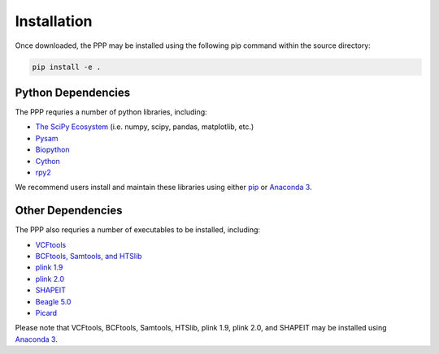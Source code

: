 ============
Installation
============

Once downloaded, the PPP may be installed using the following pip command within the source directory:

.. code-block:: bash

    pip install -e .

###################
Python Dependencies
###################

The PPP requries a number of python libraries, including:

* `The SciPy Ecosystem <https://www.scipy.org/about.html>`_ (i.e. numpy, scipy, pandas, matplotlib, etc.)
* `Pysam <https://github.com/pysam-developers/pysam>`_
* `Biopython <https://biopython.org/>`_  
* `Cython <https://cython.org/>`_  
* `rpy2 <https://rpy2.readthedocs.io/>`_

We recommend users install and maintain these libraries using either `pip <https://pypi.org/project/pip/>`_ or `Anaconda 3 <https://www.anaconda.com/distribution/#download-section>`_.

##################
Other Dependencies
##################

The PPP also requries a number of executables to be installed, including:

* `VCFtools <https://vcftools.github.io/index.html>`_
* `BCFtools, Samtools, and HTSlib <http://www.htslib.org/>`_
* `plink 1.9 <https://www.cog-genomics.org/plink2/>`_
* `plink 2.0 <https://www.cog-genomics.org/plink/2.0/>`_
* `SHAPEIT <https://mathgen.stats.ox.ac.uk/genetics_software/shapeit/shapeit.html>`_
* `Beagle 5.0 <https://faculty.washington.edu/browning/beagle/beagle.html>`_
* `Picard <https://broadinstitute.github.io/picard/>`_

Please note that VCFtools, BCFtools, Samtools, HTSlib, plink 1.9, plink 2.0, and SHAPEIT may be installed using `Anaconda 3 <https://www.anaconda.com/distribution/#download-section>`_.


